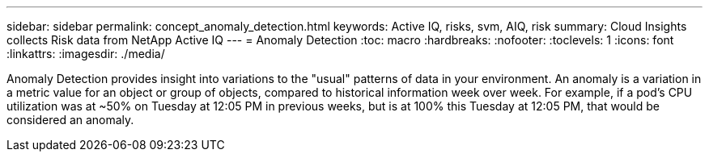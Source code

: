 ---
sidebar: sidebar
permalink: concept_anomaly_detection.html
keywords: Active IQ, risks, svm, AIQ, risk
summary: Cloud Insights collects Risk data from NetApp Active IQ
---
= Anomaly Detection
:toc: macro
:hardbreaks:
:nofooter:
:toclevels: 1
:icons: font
:linkattrs:
:imagesdir: ./media/

[.lead]
Anomaly Detection provides insight into variations to the "usual" patterns of data in your environment. An anomaly is a variation in a metric value for an object or group of objects, compared to historical information week over week. For example, if a pod's CPU utilization was at ~50% on Tuesday at 12:05 PM in previous weeks, but is at 100% this Tuesday at 12:05 PM, that would be considered an anomaly.


